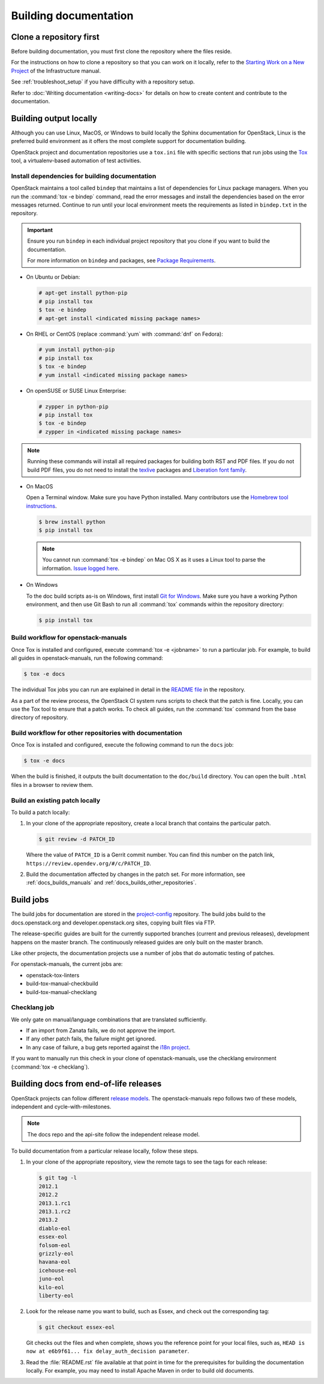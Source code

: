 .. _docs_builds:

======================
Building documentation
======================

Clone a repository first
~~~~~~~~~~~~~~~~~~~~~~~~

Before building documentation, you must first clone the repository where the
files reside.

For the instructions on how to clone a repository so that you can work
on it locally, refer to the `Starting Work on a New Project
<https://docs.openstack.org/infra/manual/developers.html#starting-work-on-a-new-project>`_
of the Infrastructure manual.

See :ref:`troubleshoot_setup` if you have difficulty with a repository
setup.

Refer to :doc:`Writing documentation <writing-docs>` for details on how to
create content and contribute to the documentation.

Building output locally
~~~~~~~~~~~~~~~~~~~~~~~

Although you can use Linux, MacOS, or Windows to build locally the Sphinx
documentation for OpenStack, Linux is the preferred build environment as it
offers the most complete support for documentation building.

OpenStack project and documentation repositories use a ``tox.ini`` file with
specific sections that run jobs using the `Tox
<https://tox.readthedocs.org/en/latest/>`_ tool, a virtualenv-based
automation of test activities.

.. _docs_dependencies:

Install dependencies for building documentation
-----------------------------------------------

OpenStack maintains a tool called ``bindep`` that maintains a list of
dependencies for Linux package managers. When you run the
:command:`tox -e bindep` command, read the error messages and install the
dependencies based on the error messages returned. Continue to run until
your local environment meets the requirements as listed in ``bindep.txt``
in the repository.

.. important::

   Ensure you run ``bindep`` in each individual project repository that you
   clone if you want to build the documentation.

   For more information on ``bindep`` and packages, see `Package Requirements
   <https://docs.openstack.org/infra/manual/drivers.html#package-requirements>`_.

* On Ubuntu or Debian:

  .. code-block:: console

     # apt-get install python-pip
     # pip install tox
     $ tox -e bindep
     # apt-get install <indicated missing package names>

* On RHEL or CentOS (replace :command:`yum` with :command:`dnf` on Fedora):

  .. code-block:: console

     # yum install python-pip
     # pip install tox
     $ tox -e bindep
     # yum install <indicated missing package names>

* On openSUSE or SUSE Linux Enterprise:

  .. code-block:: console

     # zypper in python-pip
     # pip install tox
     $ tox -e bindep
     # zypper in <indicated missing package names>

.. note::

   Running these commands will install all required packages for building both
   RST and PDF files. If you do not build PDF files, you do not need to
   install the `texlive <https://www.tug.org/texlive/>`__ packages and
   `Liberation font family <https://fedorahosted.org/liberation-fonts/>`__.

* On MacOS

  Open a Terminal window. Make sure you have Python installed. Many contributors
  use the `Homebrew tool instructions
  <http://docs.python-guide.org/en/latest/starting/install/osx/>`_.

  .. code-block:: console

     $ brew install python
     $ pip install tox

  .. note::

     You cannot run :command:`tox -e bindep` on Mac OS X as it uses a Linux tool
     to parse the information. `Issue logged here
     <https://storyboard.openstack.org/#!/story/2000888>`_.

* On Windows

  To the doc build scripts as-is on Windows, first install `Git for Windows`_.
  Make sure you have a working Python environment, and then use Git Bash to run
  all :command:`tox` commands within the repository directory:

  .. code-block:: console

     $ pip install tox

.. _Git for Windows: http://gitforwindows.org/

.. _docs_builds_manuals:

Build workflow for openstack-manuals
------------------------------------

Once Tox is installed and configured, execute :command:`tox -e <jobname>`
to run a particular job. For example, to build all guides in
openstack-manuals, run the following command:

.. code-block:: console

   $ tox -e docs

The individual Tox jobs you can run are explained in detail in the
`README file
<https://opendev.org/openstack/openstack-manuals/src/branch/master/README.rst>`_
in the repository.

As a part of the review process, the OpenStack CI system runs scripts
to check that the patch is fine. Locally, you can use the Tox tool to
ensure that a patch works. To check all guides, run the :command:`tox` command
from the base directory of repository.

.. _docs_builds_other_repositories:

Build workflow for other repositories with documentation
--------------------------------------------------------

Once Tox is installed and configured, execute the following command to run the
``docs`` job:

.. code-block:: console

   $ tox -e docs

When the build is finished, it outputs the built documentation to the
``doc/build`` directory. You can open the built ``.html`` files in a browser
to review them.

.. _docs_builds_locally:

Build an existing patch locally
-------------------------------

To build a patch locally:

#. In your clone of the appropriate repository, create a local branch that
   contains the particular patch.

   .. code-block:: console

      $ git review -d PATCH_ID

   Where the value of ``PATCH_ID`` is a Gerrit commit number.
   You can find this number on the patch link,
   ``https://review.opendev.org/#/c/PATCH_ID``.

#. Build the documentation affected by changes in the patch set. For more
   information, see :ref:`docs_builds_manuals` and
   :ref:`docs_builds_other_repositories`.

.. _build_jobs:

Build jobs
~~~~~~~~~~

The build jobs for documentation are stored in the
`project-config <https://opendev.org/openstack/project-config>`_
repository. The build jobs build to the docs.openstack.org and
developer.openstack.org sites, copying built files via FTP.

The release-specific guides are built for the currently supported branches
(current and previous releases), development happens on the master branch.
The continuously released guides are only built on the master branch.

Like other projects, the documentation projects use a number of jobs
that do automatic testing of patches.

For openstack-manuals, the current jobs are:

* openstack-tox-linters
* build-tox-manual-checkbuild
* build-tox-manual-checklang

Checklang job
-------------

We only gate on manual/language combinations that are translated
sufficiently.

* If an import from Zanata fails, we do not approve the import.
* If any other patch fails, the failure might get ignored.
* In any case of failure, a bug gets reported against the `i18n project
  <https://bugs.launchpad.net/openstack-i18n>`_.

If you want to manually run this check in your clone of openstack-manuals, use
the checklang environment (:command:`tox -e checklang`).

.. _docs_builds_eol:

Building docs from end-of-life releases
~~~~~~~~~~~~~~~~~~~~~~~~~~~~~~~~~~~~~~~

OpenStack projects can follow different `release models
<https://releases.openstack.org/reference/release_models.html>`_. The
openstack-manuals repo follows two of these models, independent and
cycle-with-milestones.

.. note::

   The docs repo and the api-site follow the independent release model.

To build documentation from a particular release locally, follow these steps.

#. In your clone of the appropriate repository, view the remote tags to see
   the tags for each release:

   .. code-block:: console

      $ git tag -l
      2012.1
      2012.2
      2013.1.rc1
      2013.1.rc2
      2013.2
      diablo-eol
      essex-eol
      folsom-eol
      grizzly-eol
      havana-eol
      icehouse-eol
      juno-eol
      kilo-eol
      liberty-eol

#. Look for the release name you want to build, such as Essex, and check out
   the corresponding tag:

   .. code-block:: console

      $ git checkout essex-eol

   Git checks out the files and when complete, shows you the reference point
   for your local files, such as, ``HEAD is now at e6b9f61... fix
   delay_auth_decision parameter``.

#. Read the :file:`README.rst` file available at that point in time for the
   prerequisites for building the documentation locally. For example, you may
   need to install Apache Maven in order to build old documents.
